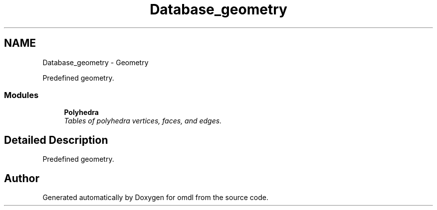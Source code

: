 .TH "Database_geometry" 3 "Fri Apr 7 2017" "Version v0.6.1" "omdl" \" -*- nroff -*-
.ad l
.nh
.SH NAME
Database_geometry \- Geometry
.PP
Predefined geometry\&.  

.SS "Modules"

.in +1c
.ti -1c
.RI "\fBPolyhedra\fP"
.br
.RI "\fITables of polyhedra vertices, faces, and edges\&. \fP"
.in -1c
.SH "Detailed Description"
.PP 
Predefined geometry\&. 


.SH "Author"
.PP 
Generated automatically by Doxygen for omdl from the source code\&.
